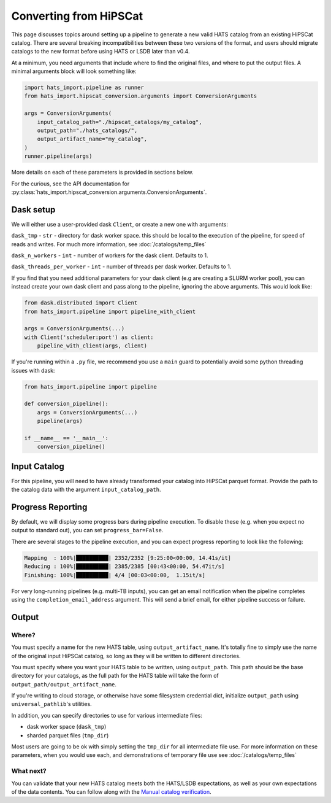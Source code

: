 Converting from HiPSCat
===============================================================================

This page discusses topics around setting up a pipeline to generate a new valid 
HATS catalog from an existing HiPSCat catalog. There are several breaking
incompatibilities between these two versions of the format, and users should
migrate catalogs to the new format before using HATS or LSDB later than v0.4.

At a minimum, you need arguments that include where to find the original files,
and where to put the output files. A minimal arguments block will look something like:

.. code-block:: python


    import hats_import.pipeline as runner
    from hats_import.hipscat_conversion.arguments import ConversionArguments

    args = ConversionArguments(
        input_catalog_path="./hipscat_catalogs/my_catalog",
        output_path="./hats_catalogs/",
        output_artifact_name="my_catalog",
    )
    runner.pipeline(args)

More details on each of these parameters is provided in sections below.

For the curious, see the API documentation for 
:py:class:`hats_import.hipscat_conversion.arguments.ConversionArguments`.

Dask setup
-------------------------------------------------------------------------------

We will either use a user-provided dask ``Client``, or create a new one with
arguments:

``dask_tmp`` - ``str`` - directory for dask worker space. this should be local to
the execution of the pipeline, for speed of reads and writes. For much more 
information, see :doc:`/catalogs/temp_files`

``dask_n_workers`` - ``int`` - number of workers for the dask client. Defaults to 1.

``dask_threads_per_worker`` - ``int`` - number of threads per dask worker. Defaults to 1.

If you find that you need additional parameters for your dask client (e.g are creating
a SLURM worker pool), you can instead create your own dask client and pass along 
to the pipeline, ignoring the above arguments. This would look like:

.. code-block:: python

    from dask.distributed import Client
    from hats_import.pipeline import pipeline_with_client

    args = ConversionArguments(...)
    with Client('scheduler:port') as client:
        pipeline_with_client(args, client)

If you're running within a ``.py`` file, we recommend you use a ``main`` guard to
potentially avoid some python threading issues with dask:

.. code-block:: python

    from hats_import.pipeline import pipeline

    def conversion_pipeline():
        args = ConversionArguments(...)
        pipeline(args)

    if __name__ == '__main__':
        conversion_pipeline()

Input Catalog
-------------------------------------------------------------------------------

For this pipeline, you will need to have already transformed your catalog into 
HiPSCat parquet format. Provide the path to the catalog data with the argument
``input_catalog_path``.

Progress Reporting
-------------------------------------------------------------------------------

By default, we will display some progress bars during pipeline execution. To 
disable these (e.g. when you expect no output to standard out), you can set
``progress_bar=False``.

There are several stages to the pipeline execution, and you can expect progress
reporting to look like the following:

.. code-block::
    :class: no-copybutton

    Mapping  : 100%|██████████| 2352/2352 [9:25:00<00:00, 14.41s/it]
    Reducing : 100%|██████████| 2385/2385 [00:43<00:00, 54.47it/s] 
    Finishing: 100%|██████████| 4/4 [00:03<00:00,  1.15it/s]

For very long-running pipelines (e.g. multi-TB inputs), you can get an 
email notification when the pipeline completes using the 
``completion_email_address`` argument. This will send a brief email, 
for either pipeline success or failure.

Output
-------------------------------------------------------------------------------

Where?
^^^^^^^^^^^^^^^^^^^^^^^^^^^^^^^^^^^^^^^^^^^^^^^^^^^^^^^^^^^^^^^^^^^^^^^^^^^^^^^

You must specify a name for the new HATS table, using ``output_artifact_name``.
It's totally fine to simply use the name of the original input HiPSCat catalog,
so long as they will be written to different directories.

You must specify where you want your HATS table to be written, using
``output_path``. This path should be the base directory for your catalogs, as 
the full path for the HATS table will take the form of ``output_path/output_artifact_name``.

If you're writing to cloud storage, or otherwise have some filesystem credential
dict, initialize ``output_path`` using ``universal_pathlib``'s utilities.

In addition, you can specify directories to use for various intermediate files:

- dask worker space (``dask_tmp``)
- sharded parquet files (``tmp_dir``)

Most users are going to be ok with simply setting the ``tmp_dir`` for all intermediate
file use. For more information on these parameters, when you would use each, 
and demonstrations of temporary file use see :doc:`/catalogs/temp_files`

What next?
^^^^^^^^^^^^^^^^^^^^^^^^^^^^^^^^^^^^^^^^^^^^^^^^^^^^^^^^^^^^^^^^^^^^^^^^^^^^^^^

You can validate that your new HATS catalog meets both the HATS/LSDB expectations,
as well as your own expectations of the data contents. You can follow along with the
`Manual catalog verification <https://docs.lsdb.io/en/stable/tutorials/pre_executed/manual_verification.html>`__.
